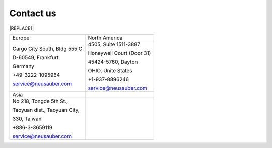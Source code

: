 
.. _h22c482d332e1a113437336137443a24:

Contact us
**********


|REPLACE1|

.. _h2c1d74277104e41780968148427e:





+----------------------------+-------------------------+
|Europe                      |North America            |
+----------------------------+-------------------------+
|Cargo City South, Bldg 555 C|4505, Suite 1511-3887    |
|                            |                         |
|D-60549, Frankfurt          |Honeywell Court (Door 31)|
|                            |                         |
|Germany                     |45424-5760, Dayton       |
|                            |                         |
|+49-3222-1095964            |OHIO, Unite States       |
|                            |                         |
|service@neusauber.com       |+1-937-8896246           |
|                            |                         |
|                            |service@neusauber.com    |
+----------------------------+-------------------------+
|Asia                        |                         |
+----------------------------+-------------------------+
|No 218, Tongde 5th St.,     |                         |
|                            |                         |
|Taoyuan dist., Taoyuan City,|                         |
|                            |                         |
|330, Taiwan                 |                         |
|                            |                         |
|+886-3-3659119              |                         |
|                            |                         |
|service@neusauber.com       |                         |
+----------------------------+-------------------------+


.. bottom of content


.. |REPLACE1| raw:: html

    <style>
    td {
       border: solid 1px #ffffff !important;
    }
    </style>